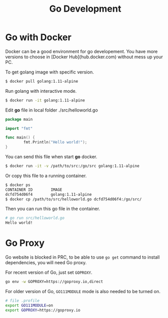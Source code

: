 #+TITLE: Go Development
#+HTML_HEAD: <link rel="stylesheet" type="text/css" href="css/article.css" />
#+HTML_HEAD: <link rel="stylesheet" type="text/css" href="css/toc.css" />
#+INDEX: golang

* Go with Docker

Docker can be a good environment for go developement. You have more versions to choose in [Docker Hub](hub.docker.com) without mess up your PC.

To get golang image with specific version.

#+BEGIN_SRC bash
$ docker pull golang:1.11-alpine
#+END_SRC

Run golang with interactive mode.

#+BEGIN_SRC bash
$ docker run -it golang:1.11-alpine
#+END_SRC

Edit **go** file in local folder ./src/helloworld.go

#+BEGIN_SRC go
  package main

  import "fmt"

  func main() {
          fmt.Println("Hello world!");
  }
#+END_SRC

You can send this file when start **go** docker.

#+BEGIN_SRC bash
$ docker run -it -v /path/to/src:/go/src golang:1.11-alpine
#+END_SRC

Or copy this file to a running container.

#+BEGIN_SRC bash
$ docker ps
CONTAINER ID        IMAGE
dcfd754d06f4        golang:1.11-alpine
$ docker cp /path/to/src/helloworld.go dcfd754d06f4:/go/src/
#+END_SRC

Then you can run this go file in the container.

#+BEGIN_SRC bash
# go run src/helloworld.go
Hello world!
#+END_SRC

* Go Proxy

Go website is blocked in PRC, to be able to use =go get= command to install dependencies, you will need Go proxy.

For recent version of Go, just set =GOPROXY=.
#+BEGIN_SRC bash
  go env -w GOPROXY=https://goproxy.io,direct
#+END_SRC

For older version of Go, =GO111MODULE= mode is also needed to be turned on.
#+BEGIN_SRC bash
  # file .profile
  export GO111MODULE=on
  export GOPROXY=https://goproxy.io
#+END_SRC
